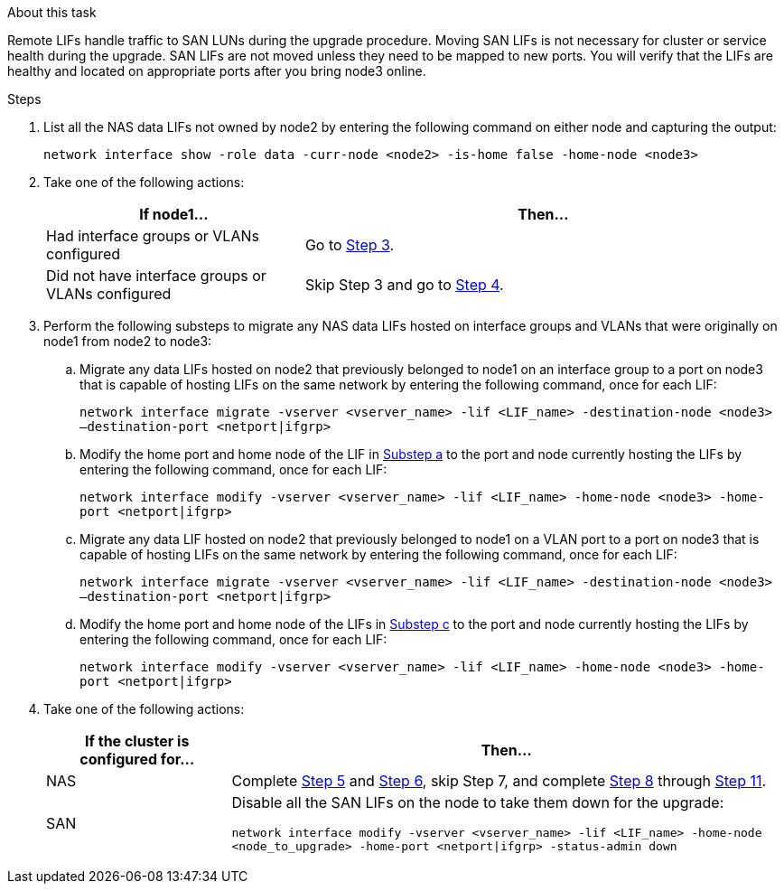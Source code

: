 .About this task

Remote LIFs handle traffic to SAN LUNs during the upgrade procedure. Moving SAN LIFs is not necessary for cluster or service health during the upgrade. SAN LIFs are not moved unless they need to be mapped to new ports. You will verify that the LIFs are healthy and located on appropriate ports after you bring node3 online.

.Steps

. [[step1]]List all the NAS data LIFs not owned by node2 by entering the following command on either node and capturing the output:
+
`network interface show -role data -curr-node <node2> -is-home false -home-node <node3>`

. [[step2]]Take one of the following actions:
+
[cols="35,65"]
|===
|If node1... |Then...

|Had interface groups or VLANs configured
|Go to <<man_lif_verify_3_step3,Step 3>>.
|Did not have interface groups or VLANs configured
|Skip Step 3 and go to <<man_lif_verify_3_step4,Step 4>>.
|===

. [[man_lif_verify_3_step3]]Perform the following substeps to migrate any NAS data LIFs hosted on interface groups and VLANs that were originally on node1 from node2 to node3:

.. [[man_lif_verify_3_substepa]]Migrate any data LIFs hosted on node2 that previously belonged to node1 on an interface group to a port on node3 that is capable of hosting LIFs on the same network by entering the following command, once for each LIF:
+
`network interface migrate -vserver <vserver_name> -lif <LIF_name> -destination-node <node3> –destination-port <netport|ifgrp>`

.. Modify the home port and home node of the LIF in <<man_lif_verify_3_substepa,Substep a>> to the port and node currently hosting the LIFs by entering the following command, once for each LIF:
+
`network interface modify -vserver <vserver_name> -lif <LIF_name> -home-node <node3> -home-port <netport|ifgrp>`

.. [[man_lif_verify_3_substepc]]Migrate any data LIF hosted on node2 that previously belonged to node1 on a VLAN port to a port on node3 that is capable of hosting LIFs on the same network by entering the following command, once for each LIF:
+
`network interface migrate -vserver <vserver_name> -lif <LIF_name> -destination-node <node3> –destination-port <netport|ifgrp>`

.. Modify the home port and home node of the LIFs in <<man_lif_verify_3_substepc,Substep c>> to the port and node currently hosting the LIFs by entering the following command, once for each LIF:
+
`network interface modify -vserver <vserver_name> -lif <LIF_name> -home-node <node3> -home-port <netport|ifgrp>`

. [[man_lif_verify_3_step4]]Take one of the following actions:
+
[cols="25,75"]
|===
|If the cluster is configured for... |Then...

|NAS
|Complete <<man_lif_verify_3_step5,Step 5>> and <<man_lif_verify_3_step6,Step 6>>, skip Step 7, and complete <<man_lif_verify_3_step8,Step 8>> through <<man_lif_verify_3_step11,Step 11>>.
|SAN
|Disable all the SAN LIFs on the node to take them down for the upgrade:

`network interface modify -vserver <vserver_name> -lif <LIF_name> -home-node <node_to_upgrade> -home-port <netport\|ifgrp> -status-admin down`
|===
// 24 FEB 2021: formatted from CMS
